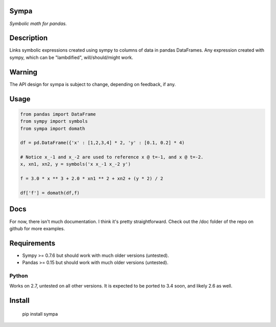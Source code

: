 Sympa
=====

*Symbolic math for pandas.*

Description
===========

Links symbolic expressions created using sympy to columns of data in pandas DataFrames.
Any expression created with sympy, which can be "lambdified", will/should/might work. 

Warning
=======

The API design for sympa is subject to change, depending on feedback, if any.

Usage
=====

.. code:: python

   from pandas import DataFrame
   from sympy import symbols
   from sympa import domath
   
   df = pd.DataFrame({'x' : [1,2,3,4] * 2, 'y' : [0.1, 0.2] * 4)
   
   # Notice x_-1 and x_-2 are used to reference x @ t=-1, and x @ t=-2.
   x, xn1, xn2, y = symbols('x x_-1 x_-2 y')
   
   f = 3.0 * x ** 3 + 2.0 * xn1 ** 2 + xn2 + (y * 2) / 2
   
   df['f'] = domath(df,f)

Docs
====

For now, there isn't much documentation.  I think it's pretty straightforward.
Check out the /doc folder of the repo on github for more examples.

Requirements
============

* Sympy >= 0.7.6 but should work with much older versions (untested).
* Pandas >= 0.15 but should work with much older versions (untested).

Python
------
Works on 2.7, untested on all other versions.
It is expected to be ported to 3.4 soon, and likely 2.6 as well.

Install
=======

    pip install sympa